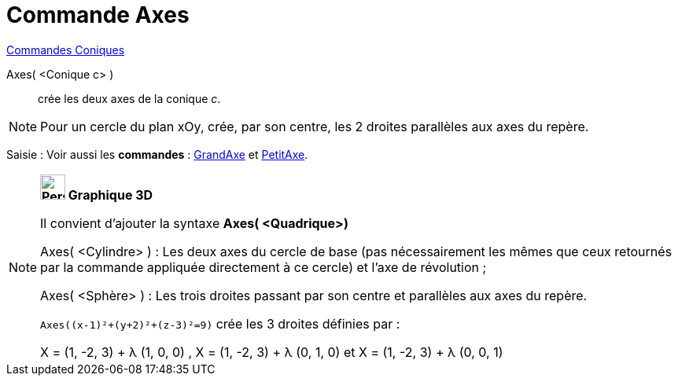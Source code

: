 = Commande Axes
:page-en: commands/Axes
ifdef::env-github[:imagesdir: /fr/modules/ROOT/assets/images]

xref:commands/Commandes_Coniques.adoc[Commandes Coniques] 

Axes( <Conique c> )::
  crée les deux axes de la conique _c_.

[NOTE]
====

Pour un cercle du plan xOy, crée, par son centre, les 2 droites parallèles aux axes du repère.

====

[.kcode]#Saisie :# Voir aussi les *commandes* : xref:/commands/GrandAxe.adoc[GrandAxe] et
xref:/commands/PetitAxe.adoc[PetitAxe].

[NOTE]
====

*image:32px-Perspectives_algebra_3Dgraphics.svg.png[Perspectives algebra 3Dgraphics.svg,width=32,height=32] Graphique
3D*

Il convient d'ajouter la syntaxe *Axes( <Quadrique>)*

Axes( <Cylindre> ) : Les deux axes du cercle de base (pas nécessairement les mêmes que ceux retournés par la commande
appliquée directement à ce cercle) et l'axe de révolution ;

Axes( <Sphère> ) : Les trois droites passant par son centre et parallèles aux axes du repère.

[EXAMPLE]


`++Axes((x-1)²+(y+2)²+(z-3)²=9)++` crée les 3 droites définies par :

X = (1, -2, 3) + λ (1, 0, 0) , X = (1, -2, 3) + λ (0, 1, 0) et X = (1, -2, 3) + λ (0, 0, 1)


====
